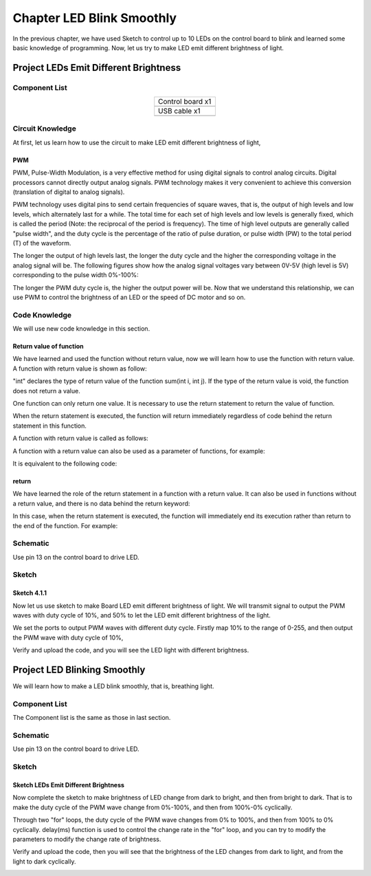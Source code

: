 ##############################################################################
Chapter LED Blink Smoothly
##############################################################################

In the previous chapter, we have used Sketch to control up to 10 LEDs on the control board to blink and learned some basic knowledge of programming. Now, let us try to make LED emit different brightness of light.

Project LEDs Emit Different Brightness
*****************************************************

Component List
=================================

.. list-table:: 
   :align: center

   * -  Control board x1
   * -  |Chapter06_00|
   * -  USB cable x1
   * -  |Chapter06_01|

.. |Chapter06_00| image:: ../_static/imgs/6_Serial/Chapter06_00.png
.. |Chapter06_01| image:: ../_static/imgs/6_Serial/Chapter06_01.png

Circuit Knowledge
=============================

At first, let us learn how to use the circuit to make LED emit different brightness of light,

PWM
------------------------

PWM, Pulse-Width Modulation, is a very effective method for using digital signals to control analog circuits. Digital processors cannot directly output analog signals. PWM technology makes it very convenient to achieve this conversion (translation of digital to analog signals).

PWM technology uses digital pins to send certain frequencies of square waves, that is, the output of high levels and low levels, which alternately last for a while. The total time for each set of high levels and low levels is generally fixed, which is called the period (Note: the reciprocal of the period is frequency). The time of high level outputs are generally called "pulse width", and the duty cycle is the percentage of the ratio of pulse duration, or pulse width (PW) to the total period (T) of the waveform. 

The longer the output of high levels last, the longer the duty cycle and the higher the corresponding voltage in the analog signal will be. The following figures show how the analog signal voltages vary between 0V-5V (high level is 5V) corresponding to the pulse width 0%-100%:

.. image:: ../_static/imgs/4_LED_Blink_Smoothly/Chapter04_00.png
    :align: center

The longer the PWM duty cycle is, the higher the output power will be. Now that we understand this relationship, we can use PWM to control the brightness of an LED or the speed of DC motor and so on.

Code Knowledge
=================================

We will use new code knowledge in this section.

Return value of function
-----------------------------------

We have learned and used the function without return value, now we will learn how to use the function with return value. A function with return value is shown as follow:

.. code-block:: c
    :linenos:

    int sum(int i, int j) {
        int k = i + j;
        return k;
    }

"int" declares the type of return value of the function sum(int i, int j). If the type of the return value is void, the function does not return a value.

One function can only return one value. It is necessary to use the return statement to return the value of function.

When the return statement is executed, the function will return immediately regardless of code behind the return statement in this function.

A function with return value is called as follows:

.. code-block:: c
    :linenos:

    int a = 1, b = 2, c = 0;
    c = sum(1, 2);            // after the execution the value of c is 3

A function with a return value can also be used as a parameter of functions, for example:

.. code-block:: c
    :linenos:

    delay(sum(100, 200));

It is equivalent to the following code:

.. code-block:: c
    :linenos:

    delay(300);

return
------------------------

We have learned the role of the return statement in a function with a return value. It can also be used in functions without a return value, and there is no data behind the return keyword:

.. code-block:: c
    :linenos:

    return;

In this case, when the return statement is executed, the function will immediately end its execution rather than return to the end of the function. For example:

.. image:: ../_static/imgs/4_LED_Blink_Smoothly/Chapter04_01.png
    :align: center

Schematic
============================

Use pin 13 on the control board to drive LED.

.. image:: ../_static/imgs/4_LED_Blink_Smoothly/Chapter04_08.png
    :align: center

Sketch
===============================

Sketch 4.1.1
------------------------------

Now let us use sketch to make Board LED emit different brightness of light. We will transmit signal to output the PWM waves with duty cycle of 10%, and 50% to let the LED emit different brightness of the light.

.. code-block:: c
    :linenos:

    // set pin numbers:
    int ledPin = 13;           // the number of the LED pin

    void setup() {
        // initialize the LED pin as an output:
        pinMode(ledPin, OUTPUT);
    }

    void loop()
    {
        // set the ports output PWM waves with differrent duty cycle
        analogWrite(ledPin, map(10, 0, 100, 0, 255));
        delay(3000);
        analogWrite(ledPin, map(50, 0, 100, 0, 255));
        delay(3000);
    }

We set the ports to output PWM waves with different duty cycle. Firstly map 10% to the range of 0-255, and then output the PWM wave with duty cycle of 10%, 

.. code-block:: c
    :linenos:

    analogWrite(ledPin, map(10, 0, 100, 0, 255));

.. py:function:: analogWrite(pin, value)	
    
    Arduino IDE provides the function, analogWrite(pin, value), which can make ports directly output PWM waves. Only the digital pin marked with "~" symbol on the control board can use this function to output PWM waves. In the function called analogWrite(pin, value), the parameter "pin" specifies the port used to output PWM wave. The range of value is 0-255, which represents the duty cycle of 0%-100%.
    
    In order to use this function, we need to set the port to output mode.

.. py:function:: map(value, fromLow, fromHigh, toLow, toHigh)	
    
    This function is used to remap a value, which will return a new value whose percentage in the range of toLow-toHigh is equal to the percentage of "value" in the range of fromLow-fromHigh. For example, 1 is the maximum in the range of 0-1 and the maximum value in the scope of 0-2 is 2, that is, the result value of map (1, 0, 1, 0, 2) is 2.

Verify and upload the code, and you will see the LED light with different brightness.

.. image:: ../_static/imgs/4_LED_Blink_Smoothly/Chapter04_09.png
    :align: center

Project LED Blinking Smoothly
******************************************

We will learn how to make a LED blink smoothly, that is, breathing light.

Component List
============================

The Component list is the same as those in last section.

Schematic
=========================

Use pin 13 on the control board to drive LED.

.. image:: ../_static/imgs/4_LED_Blink_Smoothly/Chapter04_08.png
    :align: center

Sketch
===========================

Sketch LEDs Emit Different Brightness
-----------------------------------------------------

Now complete the sketch to make brightness of LED change from dark to bright, and then from bright to dark. That is to make the duty cycle of the PWM wave change from 0%-100%, and then from 100%-0% cyclically.

.. code-block:: c
    :linenos:

    // set pin numbers:
    int ledPin = 13;             // the number of the LED pin

    void setup() {
        // initialize the LED pin as an output:
        pinMode(ledPin, OUTPUT);
    }

    void loop() {
        // call breath() cyclically
        breath(ledPin, 6);
        delay(500);
    }

    void breath(int ledPin, int delayMs) {
        for (int i = 0; i <= 255; i++) {    // "i" change from 0 to 255
            analogWrite(ledPin, i);         // corespongding duty cycle change from 0%-100%
            delay(delayMs);                 // adjust the rate of change of brightness
        }
        for (int i = 255; i >= 0; i--) {    // "i" change from 255 to 0
            analogWrite(ledPin, i);         // corespongding duty cycle change from 0%-100%
            delay(delayMs);                 // adjust the rate of change in brightness
        }
    }

Through two "for" loops, the duty cycle of the PWM wave changes from 0% to 100%, and then from 100% to 0% cyclically. delay(ms) function is used to control the change rate in the "for" loop, and you can try to modify the parameters to modify the change rate of brightness.

Verify and upload the code, then you will see that the brightness of the LED changes from dark to light, and from the light to dark cyclically.

.. image:: ../_static/imgs/4_LED_Blink_Smoothly/Chapter04_10.png
    :align: center